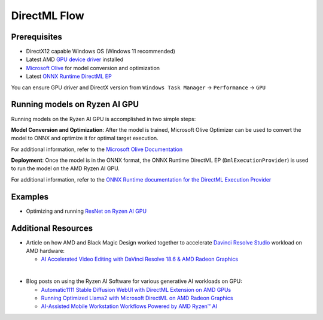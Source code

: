 ###########################
DirectML Flow
###########################

*************
Prerequisites
*************

- DirectX12 capable Windows OS (Windows 11 recommended)
- Latest AMD `GPU device driver <https://www.amd.com/en/support>`_ installed
- `Microsoft Olive <https://microsoft.github.io/Olive/how-to/installation.html>`_ for model conversion and optimization
- Latest `ONNX Runtime DirectML EP <https://onnxruntime.ai/docs/execution-providers/DirectML-ExecutionProvider.html>`_ 

You can ensure GPU driver and DirectX version from ``Windows Task Manager`` -> ``Performance`` -> ``GPU`` 

******************************
Running models on Ryzen AI GPU
******************************

Running models on the Ryzen AI GPU is accomplished in two simple steps: 

**Model Conversion and Optimization**: After the model is trained, Microsoft Olive Optimizer can be used to convert the model to ONNX and optimize it for optimal target execution.  

For additional information, refer to the `Microsoft Olive Documentation <https://microsoft.github.io/Olive/>`_


**Deployment**: Once the model is in the ONNX format, the ONNX Runtime DirectML EP (``DmlExecutionProvider``) is used to run the model on the AMD Ryzen AI GPU. 

For additional information, refer to the `ONNX Runtime documentation for the DirectML Execution Provider <https://onnxruntime.ai/docs/execution-providers/DirectML-ExecutionProvider.html>`_


******** 
Examples
********

- Optimizing and running `ResNet on Ryzen AI GPU <https://github.com/amd/RyzenAI-SW/tree/main/example/iGPU/getting_started>`_


********************
Additional Resources
********************


- Article on how AMD and Black Magic Design worked together to accelerate `Davinci Resolve Studio <https://www.blackmagicdesign.com/products/davinciresolve/studio>`_ workload on AMD hardware:   

  - `AI Accelerated Video Editing with DaVinci Resolve 18.6 & AMD Radeon Graphics <https://community.amd.com/t5/ai/ai-accelerated-video-editing-with-davinci-resolve-18-6-amp-amd/ba-p/638252>`_

|

- Blog posts on using the Ryzen AI Software for various generative AI workloads on GPU:

  - `Automatic1111 Stable Diffusion WebUI with DirectML Extension on AMD GPUs <https://community.amd.com/t5/ai/how-to-automatic1111-stable-diffusion-webui-with-directml/ba-p/649027>`_

  - `Running Optimized Llama2 with Microsoft DirectML on AMD Radeon Graphics <https://community.amd.com/t5/ai/how-to-running-optimized-llama2-with-microsoft-directml-on-amd/ba-p/645190>`_

  - `AI-Assisted Mobile Workstation Workflows Powered by AMD Ryzen™ AI <https://community.amd.com/t5/business/ai-assisted-mobile-workstation-workflows-powered-by-amd-ryzen-ai/ba-p/667234>`_ 
